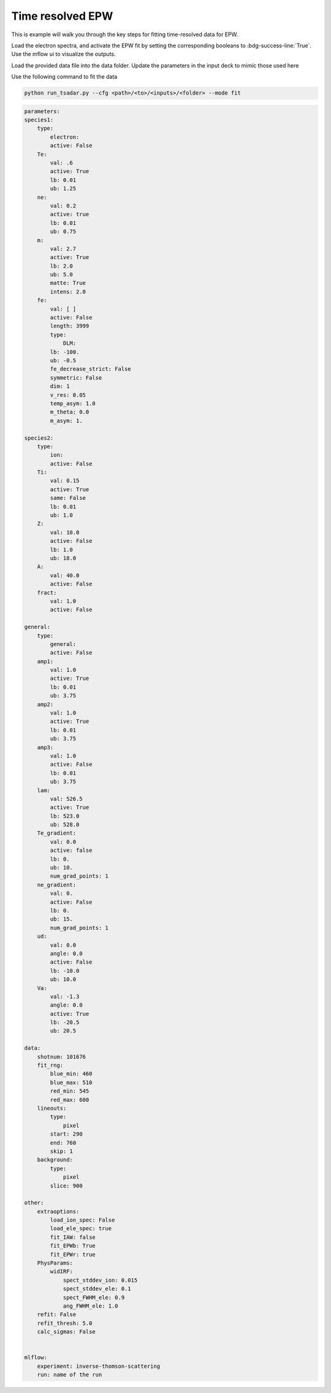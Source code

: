 Time resolved EPW
====================================

This is example will walk you through the key steps for fitting time-resolved data for EPW.

.. image:: _elfolder/
    :scale: 85%


Load the electron spectra, and activate the EPW fit by setting the corresponding booleans to :bdg-success-line:`True`.
Use the mflow ui to visualize the outputs.

Load the provided data file into the data folder. Update the parameters in the input deck to mimic those used here 

Use the following command to fit the data 

.. code-block:: bash

   python run_tsadar.py --cfg <path>/<to>/<inputs>/<folder> --mode fit

.. code-block:: yaml

    parameters:
    species1:
        type:
            electron:
            active: False
        Te:
            val: .6
            active: True
            lb: 0.01
            ub: 1.25
        ne:
            val: 0.2
            active: true
            lb: 0.01
            ub: 0.75
        m:
            val: 2.7
            active: True
            lb: 2.0
            ub: 5.0
            matte: True
            intens: 2.0
        fe:
            val: [ ]
            active: False
            length: 3999
            type:
                DLM:
            lb: -100.
            ub: -0.5
            fe_decrease_strict: False
            symmetric: False
            dim: 1
            v_res: 0.05
            temp_asym: 1.0
            m_theta: 0.0
            m_asym: 1.

    species2:
        type:
            ion:
            active: False
        Ti:
            val: 0.15
            active: True
            same: False
            lb: 0.01
            ub: 1.0
        Z:
            val: 10.0
            active: False
            lb: 1.0
            ub: 18.0
        A:
            val: 40.0
            active: False
        fract:
            val: 1.0
            active: False

    general:
        type:
            general:
            active: False
        amp1:
            val: 1.0
            active: True
            lb: 0.01
            ub: 3.75
        amp2:
            val: 1.0
            active: True
            lb: 0.01
            ub: 3.75
        amp3:
            val: 1.0
            active: False
            lb: 0.01
            ub: 3.75
        lam:
            val: 526.5
            active: True
            lb: 523.0
            ub: 528.0
        Te_gradient:
            val: 0.0
            active: false
            lb: 0.
            ub: 10.
            num_grad_points: 1
        ne_gradient:
            val: 0.
            active: False
            lb: 0.
            ub: 15.
            num_grad_points: 1
        ud:
            val: 0.0
            angle: 0.0
            active: False
            lb: -10.0
            ub: 10.0
        Va:
            val: -1.3
            angle: 0.0
            active: True
            lb: -20.5
            ub: 20.5

    data:
        shotnum: 101676
        fit_rng:
            blue_min: 460
            blue_max: 510
            red_min: 545
            red_max: 600
        lineouts:
            type:
                pixel
            start: 290
            end: 760
            skip: 1
        background:
            type:
                pixel
            slice: 900

    other:
        extraoptions:
            load_ion_spec: False
            load_ele_spec: true
            fit_IAW: false
            fit_EPWb: True
            fit_EPWr: true
        PhysParams:
            widIRF:
                spect_stddev_ion: 0.015
                spect_stddev_ele: 0.1
                spect_FWHM_ele: 0.9
                ang_FWHM_ele: 1.0
        refit: False
        refit_thresh: 5.0
        calc_sigmas: False


    mlflow:
        experiment: inverse-thomson-scattering
        run: name of the run




